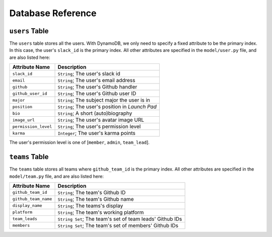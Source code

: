 Database Reference
==================

``users`` Table
---------------

The ``users`` table stores all the users. With DynamoDB, we only need to
specify a fixed attribute to be the primary index. In this case, the
user's ``slack_id`` is the primary index. All other attributes are
specified in the ``model/user.py`` file, and are also listed here:

==================== ===============================================
Attribute Name       Description
==================== ===============================================
``slack_id``         ``String``; The user's slack id
``email``            ``String``; The user's email address
``github``           ``String``; The user's Github handler
``github_user_id``   ``String``; The user's Github user ID
``major``            ``String``; The subject major the user is in
``position``         ``String``; The user's position in *Launch Pad*
``bio``              ``String``; A short (auto)biography
``image_url``        ``String``; The user's avatar image URL
``permission_level`` ``String``; The user's permission level
``karma``            ``Integer``; The user's karma points
==================== ===============================================

The user's permission level is one of [``member``, ``admin``,
``team_lead``].

``teams`` Table
---------------

The ``teams`` table stores all teams where ``github_team_id`` is the
primary index. All other attributes are specified in the
``model/team.py`` file, and are also listed here:

+----------------------+----------------------------------------------+
| Attribute Name       | Description                                  |
+======================+==============================================+
| ``github_team_id``   | ``String``; The team's Github ID             |
+----------------------+----------------------------------------------+
| ``github_team_name`` | ``String``; The team's Github name           |
+----------------------+----------------------------------------------+
| ``display_name``     | ``String``; The teams's display              |
+----------------------+----------------------------------------------+
| ``platform``         | ``String``; The team's working platform      |
+----------------------+----------------------------------------------+
| ``team_leads``       | ``String Set``; The team's set of team       |
|                      | leads' Github IDs                            |
+----------------------+----------------------------------------------+
| ``members``          | ``String Set``; The team's set of members'   |
|                      | Github IDs                                   |
+----------------------+----------------------------------------------+
